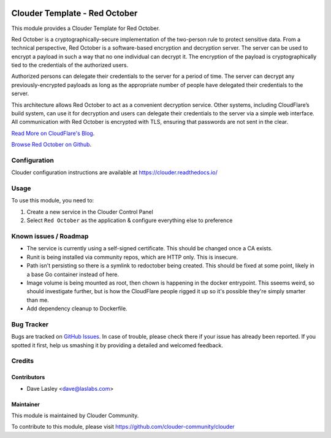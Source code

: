 .. image:: https://img.shields.io/badge/licence-LGPL--3-blue.svg
   :target: http://www.gnu.org/licenses/lgpl-3.0-standalone.html
   :alt: License: LGPL-3

==============================
Clouder Template - Red October
==============================

This module provides a Clouder Template for Red October.

Red October is a cryptographically-secure implementation of the two-person rule
to protect sensitive data. From a technical perspective, Red October is a
software-based encryption and decryption server. The server can be used to
encrypt a payload in such a way that no one individual can decrypt it. The
encryption of the payload is cryptographically tied to the credentials of the
authorized users.

Authorized persons can delegate their credentials to the server for a period of
time. The server can decrypt any previously-encrypted payloads as long as the
appropriate number of people have delegated their credentials to the server.

This architecture allows Red October to act as a convenient decryption service.
Other systems, including CloudFlare’s build system, can use it for decryption
and users can delegate their credentials to the server via a simple web interface.
All communication with Red October is encrypted with TLS,
ensuring that passwords are not sent in the clear.

`Read More on CloudFlare's Blog
<https://blog.cloudflare.com/red-october-cloudflares-open-source-implementation-of-the-two-man-rule/>`_.

`Browse Red October on Github
<https://github.com/cloudflare/redoctober>`_.

Configuration
=============

Clouder configuration instructions are available at https://clouder.readthedocs.io/

Usage
=====

To use this module, you need to:

#. Create a new service in the Clouder Control Panel
#. Select ``Red October`` as the application & configure everything else to preference

Known issues / Roadmap
======================

* The service is currently using a self-signed certificate. This should be changed once a CA exists.
* Runit is being installed via community repos, which are HTTP only. This is insecure.
* Path isn't persisting so there is a symlink to redoctober being created. This should be fixed at some point,
  likely in a base Go container instead of here.
* Image volume is being mounted as root, then chown is happening in the docker entrypoint. This sseems weird,
  so should investigate further, but is how the CloudFlare people rigged it up so it's possible they're simply
  smarter than me.
* Add dependency cleanup to Dockerfile.

Bug Tracker
===========

Bugs are tracked on `GitHub Issues
<https://github.com/clouder-community/clouder/issues>`_. In case of trouble, please
check there if your issue has already been reported. If you spotted it first,
help us smashing it by providing a detailed and welcomed feedback.

Credits
=======

Contributors
------------

* Dave Lasley <dave@laslabs.com>

Maintainer
----------

This module is maintained by Clouder Community.

To contribute to this module, please visit https://github.com/clouder-community/clouder
